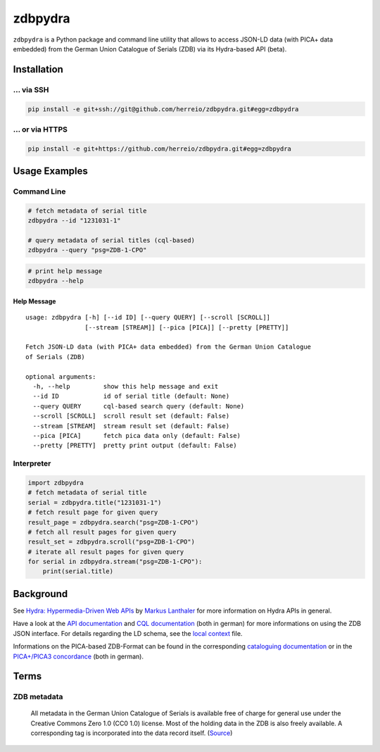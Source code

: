 ==========
zdbpydra
==========

``zdbpydra`` is a Python package and command line utility that allows to access
JSON-LD data (with PICA+ data embedded) from the German Union Catalogue of Serials (ZDB)
via its Hydra-based API (beta).

Installation
============

... via SSH
~~~~~~~~~~~

.. code-block:: bash

   pip install -e git+ssh://git@github.com/herreio/zdbpydra.git#egg=zdbpydra

... or via HTTPS
~~~~~~~~~~~~~~~~

.. code-block:: bash

   pip install -e git+https://github.com/herreio/zdbpydra.git#egg=zdbpydra

Usage Examples
=============

Command Line
~~~~~~~~~~~~

.. code-block:: shell

    # fetch metadata of serial title
    zdbpydra --id "1231031-1"

    # query metadata of serial titles (cql-based)
    zdbpydra --query "psg=ZDB-1-CPO"

.. code-block:: shell

    # print help message
    zdbpydra --help

Help Message
------------

::

    usage: zdbpydra [-h] [--id ID] [--query QUERY] [--scroll [SCROLL]]
                    [--stream [STREAM]] [--pica [PICA]] [--pretty [PRETTY]]

    Fetch JSON-LD data (with PICA+ data embedded) from the German Union Catalogue
    of Serials (ZDB)

    optional arguments:
      -h, --help         show this help message and exit
      --id ID            id of serial title (default: None)
      --query QUERY      cql-based search query (default: None)
      --scroll [SCROLL]  scroll result set (default: False)
      --stream [STREAM]  stream result set (default: False)
      --pica [PICA]      fetch pica data only (default: False)
      --pretty [PRETTY]  pretty print output (default: False)

Interpreter
~~~~~~~~~~~

.. code-block:: python

    import zdbpydra
    # fetch metadata of serial title
    serial = zdbpydra.title("1231031-1")
    # fetch result page for given query
    result_page = zdbpydra.search("psg=ZDB-1-CPO")
    # fetch all result pages for given query
    result_set = zdbpydra.scroll("psg=ZDB-1-CPO")
    # iterate all result pages for given query
    for serial in zdbpydra.stream("psg=ZDB-1-CPO"):
        print(serial.title)

Background
==========

See `Hydra: Hypermedia-Driven Web APIs <https://github.com/lanthaler/Hydra>`_
by `Markus Lanthaler <https://github.com/lanthaler>`_ for more information
on Hydra APIs in general.

Have a look at the
`API documentation <https://zeitschriftendatenbank.de/services/schnittstellen/json-api>`_
and
`CQL documentation <https://zeitschriftendatenbank.de/services/schnittstellen/hilfe-zur-suche>`_
(both in german)
for more informations on using the ZDB JSON interface. For details regarding
the LD schema, see the
`local context <https://zeitschriftendatenbank.de/api/context/zdb.jsonld>`_
file.

Informations on the PICA-based ZDB-Format can be found in the corresponding
`cataloguing documentation <https://zeitschriftendatenbank.de/erschliessung/zdb-format>`_
or in the
`PICA+/PICA3 concordance <https://zeitschriftendatenbank.github.io/pica3plus/>`_
(both in german).

Terms
=====

ZDB metadata
~~~~~~~~~~~~

    All metadata in the German Union Catalogue of Serials is available free of
    charge for general use under the Creative Commons Zero 1.0 (CC0 1.0) license.
    Most of the holding data in the ZDB is also freely available. A corresponding
    tag is incorporated into the data record itself. (`Source <https://www.dnb.de/EN/zdb>`_)

